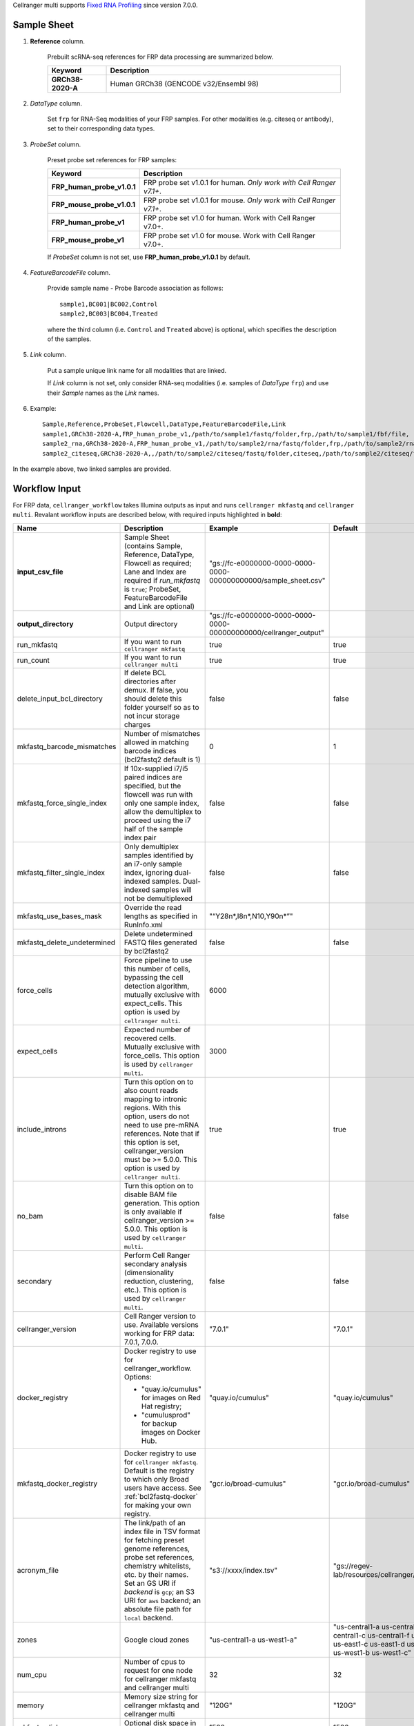 Cellranger multi supports `Fixed RNA Profiling`_ since version 7.0.0.

Sample Sheet
++++++++++++++

#. **Reference** column.

    Prebuilt scRNA-seq references for FRP data processing are summarized below.

    .. list-table::
        :widths: 5 20
        :header-rows: 1

        * - Keyword
          - Description
        * - **GRCh38-2020-A**
          - Human GRCh38 (GENCODE v32/Ensembl 98)

#. *DataType* column.

    Set ``frp`` for RNA-Seq modalities of your FRP samples. For other modalities (e.g. citeseq or antibody), set to their corresponding data types.

#. *ProbeSet* column.

    Preset probe set references for FRP samples:

    .. list-table::
        :widths: 5 20
        :header-rows: 1

        * - Keyword
          - Description
        * - **FRP_human_probe_v1.0.1**
          - FRP probe set v1.0.1 for human. *Only work with Cell Ranger v7.1+*.
        * - **FRP_mouse_probe_v1.0.1**
          - FRP probe set v1.0.1 for mouse. *Only work with Cell Ranger v7.1+*.
        * - **FRP_human_probe_v1**
          - FRP probe set v1.0 for human. Work with Cell Ranger v7.0+.
        * - **FRP_mouse_probe_v1**
          - FRP probe set v1.0 for mouse. Work with Cell Ranger v7.0+.

    If *ProbeSet* column is not set, use **FRP_human_probe_v1.0.1** by default.

#. *FeatureBarcodeFile* column.

    Provide sample name - Probe Barcode association as follows::

        sample1,BC001|BC002,Control
        sample2,BC003|BC004,Treated

    where the third column (i.e. ``Control`` and ``Treated`` above) is optional, which specifies the description of the samples.

#. *Link* column.

    Put a sample unique link name for all modalities that are linked.

    If *Link* column is not set, only consider RNA-seq modalities (i.e. samples of *DataType* ``frp``) and use their *Sample* names as the *Link* names.

#. Example::

    Sample,Reference,ProbeSet,Flowcell,DataType,FeatureBarcodeFile,Link
    sample1,GRCh38-2020-A,FRP_human_probe_v1,/path/to/sample1/fastq/folder,frp,/path/to/sample1/fbf/file,
    sample2_rna,GRCh38-2020-A,FRP_human_probe_v1,/path/to/sample2/rna/fastq/folder,frp,/path/to/sample2/rna/fbf/file,sample2
    sample2_citeseq,GRCh38-2020-A,,/path/to/sample2/citeseq/fastq/folder,citeseq,/path/to/sample2/citeseq/fbf/file,sample2

In the example above, two linked samples are provided.


Workflow Input
++++++++++++++++

For FRP data, ``cellranger_workflow`` takes Illumina outputs as input and runs ``cellranger mkfastq`` and ``cellranger multi``. Revalant workflow inputs are described below, with required inputs highlighted in **bold**:

.. list-table::
    :widths: 5 30 30 20
    :header-rows: 1

    * - Name
      - Description
      - Example
      - Default
    * - **input_csv_file**
      - Sample Sheet (contains Sample, Reference, DataType, Flowcell as required; Lane and Index are required if *run_mkfastq* is ``true``; ProbeSet, FeatureBarcodeFile and Link are optional)
      - "gs://fc-e0000000-0000-0000-0000-000000000000/sample_sheet.csv"
      -
    * - **output_directory**
      - Output directory
      - "gs://fc-e0000000-0000-0000-0000-000000000000/cellranger_output"
      -
    * - run_mkfastq
      - If you want to run ``cellranger mkfastq``
      - true
      - true
    * - run_count
      - If you want to run ``cellranger multi``
      - true
      - true
    * - delete_input_bcl_directory
      - If delete BCL directories after demux. If false, you should delete this folder yourself so as to not incur storage charges
      - false
      - false
    * - mkfastq_barcode_mismatches
      - Number of mismatches allowed in matching barcode indices (bcl2fastq2 default is 1)
      - 0
      - 1
    * - mkfastq_force_single_index
      - If 10x-supplied i7/i5 paired indices are specified, but the flowcell was run with only one sample index, allow the demultiplex to proceed using the i7 half of the sample index pair
      - false
      - false
    * - mkfastq_filter_single_index
      - Only demultiplex samples identified by an i7-only sample index, ignoring dual-indexed samples. Dual-indexed samples will not be demultiplexed
      - false
      - false
    * - mkfastq_use_bases_mask
      - Override the read lengths as specified in RunInfo.xml
      - "“Y28n*,I8n*,N10,Y90n*”"
      -
    * - mkfastq_delete_undetermined
      - Delete undetermined FASTQ files generated by bcl2fastq2
      - false
      - false
    * - force_cells
      - Force pipeline to use this number of cells, bypassing the cell detection algorithm, mutually exclusive with expect_cells. This option is used by ``cellranger multi``.
      - 6000
      -
    * - expect_cells
      - Expected number of recovered cells. Mutually exclusive with force_cells. This option is used by ``cellranger multi``.
      - 3000
      -
    * - include_introns
      - Turn this option on to also count reads mapping to intronic regions. With this option, users do not need to use pre-mRNA references. Note that if this option is set, cellranger_version must be >= 5.0.0. This option is used by ``cellranger multi``.
      - true
      - true
    * - no_bam
      - Turn this option on to disable BAM file generation. This option is only available if cellranger_version >= 5.0.0. This option is used by ``cellranger multi``.
      - false
      - false
    * - secondary
      - Perform Cell Ranger secondary analysis (dimensionality reduction, clustering, etc.). This option is used by ``cellranger multi``.
      - false
      - false
    * - cellranger_version
      - Cell Ranger version to use. Available versions working for FRP data: 7.0.1, 7.0.0.
      - "7.0.1"
      - "7.0.1"
    * - docker_registry
      - Docker registry to use for cellranger_workflow. Options:

        - "quay.io/cumulus" for images on Red Hat registry;

        - "cumulusprod" for backup images on Docker Hub.
      - "quay.io/cumulus"
      - "quay.io/cumulus"
    * - mkfastq_docker_registry
      - Docker registry to use for ``cellranger mkfastq``. Default is the registry to which only Broad users have access. See :ref:`bcl2fastq-docker` for making your own registry.
      - "gcr.io/broad-cumulus"
      - "gcr.io/broad-cumulus"
    * - acronym_file
      - | The link/path of an index file in TSV format for fetching preset genome references, probe set references, chemistry whitelists, etc. by their names.
        | Set an GS URI if *backend* is ``gcp``; an S3 URI for ``aws`` backend; an absolute file path for ``local`` backend.
      - "s3://xxxx/index.tsv"
      - "gs://regev-lab/resources/cellranger/index.tsv"
    * - zones
      - Google cloud zones
      - "us-central1-a us-west1-a"
      - "us-central1-a us-central1-b us-central1-c us-central1-f us-east1-b us-east1-c us-east1-d us-west1-a us-west1-b us-west1-c"
    * - num_cpu
      - Number of cpus to request for one node for cellranger mkfastq and cellranger multi
      - 32
      - 32
    * - memory
      - Memory size string for cellranger mkfastq and cellranger multi
      - "120G"
      - "120G"
    * - mkfastq_disk_space
      - Optional disk space in GB for mkfastq
      - 1500
      - 1500
    * - count_disk_space
      - Disk space in GB needed for cellranger multi
      - 500
      - 500
    * - backend
      - Cloud backend for file transfer and computation. Available options:

        - "gcp" for Google Cloud;
        - "aws" for Amazon AWS;
        - "local" for local machines.
      - "gcp"
      - "gcp"
    * - preemptible
      - Number of preemptible tries
      - 2
      - 2
    * - awsQueueArn
      - The AWS ARN string of the job queue to be used. This only works for ``aws`` backend.
      - "arn:aws:batch:us-east-1:xxx:job-queue/priority-gwf"
      - ""

Workflow Output
+++++++++++++++++

See the table below for important outputs:

.. list-table::
    :widths: 5 5 10
    :header-rows: 1

    * - Name
      - Type
      - Description
    * - fastq_outputs
      - Array[Array[String]]
      - ``fastq_outputs[0]`` gives the list of cloud urls containing FASTQ files for RNA-Seq modalities of FRP data, one url per flowcell.
    * - count_outputs
      - Map[String, Array[String]]
      - ``count_outputs["multi"]`` gives the list of cloud urls containing *cellranger multi* outputs, one url per sample.


.. _Fixed RNA Profiling: https://support.10xgenomics.com/single-cell-gene-expression/software/pipelines/latest/using/multi-frp
